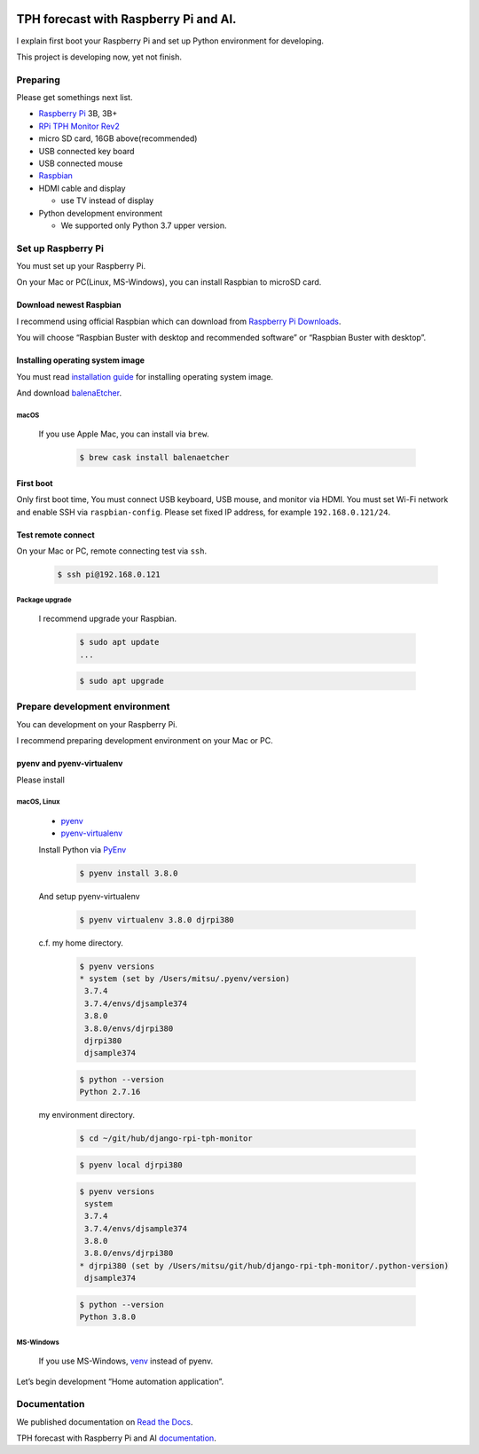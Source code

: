 .. image:: https://readthedocs.org/projects/django-rpi-tph-monitor/badge/?version=latest
    :target: https://django-rpi-tph-monitor.readthedocs.io/en/latest/?badge=latest
    :alt: Documentation Status

######################################
TPH forecast with Raspberry Pi and AI.
######################################

I explain first boot your Raspberry Pi and set up Python environment for developing.

This project is developing now, yet not finish.

*********
Preparing
*********

Please get somethings next list.

-  `Raspberry Pi <https://www.raspberrypi.org>`_ 3B, 3B+
-  `RPi TPH Monitor Rev2 <https://www.indoorcorgielec.com/products/rpi-tph-monitor-rev2/>`_
-  micro SD card, 16GB above(recommended)
-  USB connected key board
-  USB connected mouse
-  `Raspbian <https://www.raspbian.org>`_
-  HDMI cable and display

   -  use TV instead of display

-  Python development environment

   -  We supported only Python 3.7 upper version.

*******************
Set up Raspberry Pi
*******************

You must set up your Raspberry Pi.

On your Mac or PC(Linux, MS-Windows), you can install Raspbian to microSD card.

Download newest Raspbian
========================

I recommend using official Raspbian which can download from `Raspberry Pi Downloads <https://www.raspberrypi.org/downloads/>`_.

You will choose “Raspbian Buster with desktop and recommended software” or “Raspbian Buster with desktop”.

Installing operating system image
=================================

You must read `installation guide <https://www.raspberrypi.org/documentation/installation/installing-images/README.md>`_ for installing operating system image.

And download `balenaEtcher <https://www.balena.io/etcher/>`_.

macOS
-----

    If you use Apple Mac, you can install via ``brew``.

        .. code-block:: shell

            $ brew cask install balenaetcher

First boot
==========

Only first boot time, You must connect USB keyboard, USB mouse, and monitor via HDMI. You must set Wi-Fi network and enable SSH via ``raspbian-config``. Please set fixed IP address, for example ``192.168.0.121/24``.

Test remote connect
===================

On your Mac or PC, remote connecting test via ``ssh``.

    .. code-block:: shell

        $ ssh pi@192.168.0.121

Package upgrade
---------------

    I recommend upgrade your Raspbian.

        .. code-block:: shell

            $ sudo apt update
            ...

        .. code-block:: shell

            $ sudo apt upgrade

*******************************
Prepare development environment
*******************************

You can development on your Raspberry Pi.  

I recommend preparing development environment on your Mac or PC.

pyenv and pyenv-virtualenv
==========================

Please install 

macOS, Linux
------------

    - `pyenv <https://github.com/pyenv/pyenv>`__
    - `pyenv-virtualenv <https://github.com/pyenv/pyenv-virtualenv>`__

    Install Python via `PyEnv <https://github.com/pyenv/pyenv>`__

        .. code-block:: shell

            $ pyenv install 3.8.0

    And setup pyenv-virtualenv

        .. code-block:: shell

            $ pyenv virtualenv 3.8.0 djrpi380

    c.f. my home directory.

        .. code-block:: shell

            $ pyenv versions
            * system (set by /Users/mitsu/.pyenv/version)
             3.7.4
             3.7.4/envs/djsample374
             3.8.0
             3.8.0/envs/djrpi380
             djrpi380
             djsample374

        .. code-block:: shell

            $ python --version
            Python 2.7.16

    my environment directory.

        .. code-block:: shell

            $ cd ~/git/hub/django-rpi-tph-monitor

        .. code-block:: shell

            $ pyenv local djrpi380

        .. code-block:: shell

            $ pyenv versions
             system
             3.7.4
             3.7.4/envs/djsample374
             3.8.0
             3.8.0/envs/djrpi380
            * djrpi380 (set by /Users/mitsu/git/hub/django-rpi-tph-monitor/.python-version)
             djsample374


        .. code-block:: shell

            $ python --version
            Python 3.8.0

MS-Windows
----------

    If you use MS-Windows, `venv <https://docs.python.org/3.7/library/venv.html>`__ instead of pyenv.


Let’s begin development “Home automation application”.

*************
Documentation
*************

We published documentation on `Read the Docs <https://readthedocs.org>`_.

TPH forecast with Raspberry Pi and AI `documentation <https://django-rpi-tph-monitor.readthedocs.io/en/latest/>`_.
